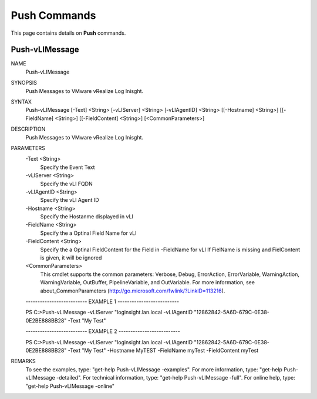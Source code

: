 ﻿Push Commands
=========================

This page contains details on **Push** commands.

Push-vLIMessage
-------------------------


NAME
    Push-vLIMessage
    
SYNOPSIS
    Push Messages to VMware vRealize Log Inisght.
    
    
SYNTAX
    Push-vLIMessage [-Text] <String> [-vLIServer] <String> [-vLIAgentID] <String> [[-Hostname] <String>] [[-FieldName] <String>] 
    [[-FieldContent] <String>] [<CommonParameters>]
    
    
DESCRIPTION
    Push Messages to VMware vRealize Log Inisght.
    

PARAMETERS
    -Text <String>
        Specify the Event Text
        
    -vLIServer <String>
        Specify the vLI FQDN
        
    -vLIAgentID <String>
        Specify the vLI Agent ID
        
    -Hostname <String>
        Specify the Hostanme displayed in vLI
        
    -FieldName <String>
        Specify the a Optinal Field Name for vLI
        
    -FieldContent <String>
        Specify the a Optinal FieldContent for the Field in -FieldName for vLI
        If FielName is missing and FielContent is given, it will be ignored
        
    <CommonParameters>
        This cmdlet supports the common parameters: Verbose, Debug,
        ErrorAction, ErrorVariable, WarningAction, WarningVariable,
        OutBuffer, PipelineVariable, and OutVariable. For more information, see 
        about_CommonParameters (http://go.microsoft.com/fwlink/?LinkID=113216). 
    
    -------------------------- EXAMPLE 1 --------------------------
    
    PS C:\>Push-vLIMessage -vLIServer "loginsight.lan.local -vLIAgentID "12862842-5A6D-679C-0E38-0E2BE888BB28" -Text "My Test"
    
    
    
    
    
    
    -------------------------- EXAMPLE 2 --------------------------
    
    PS C:\>Push-vLIMessage -vLIServer "loginsight.lan.local -vLIAgentID "12862842-5A6D-679C-0E38-0E2BE888BB28" -Text "My Test" -Hostname 
    MyTEST -FieldName myTest -FieldContent myTest
    
    
    
    
    
    
REMARKS
    To see the examples, type: "get-help Push-vLIMessage -examples".
    For more information, type: "get-help Push-vLIMessage -detailed".
    For technical information, type: "get-help Push-vLIMessage -full".
    For online help, type: "get-help Push-vLIMessage -online"




